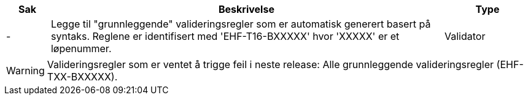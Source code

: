 :ruleurl-cat: /ehf/rule/catalogue-1.0/
:ruleurl-res: /ehf/rule/catalogue-response-1.0/
:ruleurl-common: /ehf/guide/common/1.0/en/#

[cols="1,9,2", options="header"]
|===
| Sak | Beskrivelse | Type

| -
| Legge til "grunnleggende" valideringsregler som er automatisk generert basert på syntaks. Reglene er identifisert med 'EHF-T16-BXXXXX' hvor 'XXXXX' er et løpenummer.
| Validator

|===

WARNING: Valideringsregler som er ventet å trigge feil i neste release:
Alle grunnleggende valideringsregler (EHF-TXX-BXXXXX).
